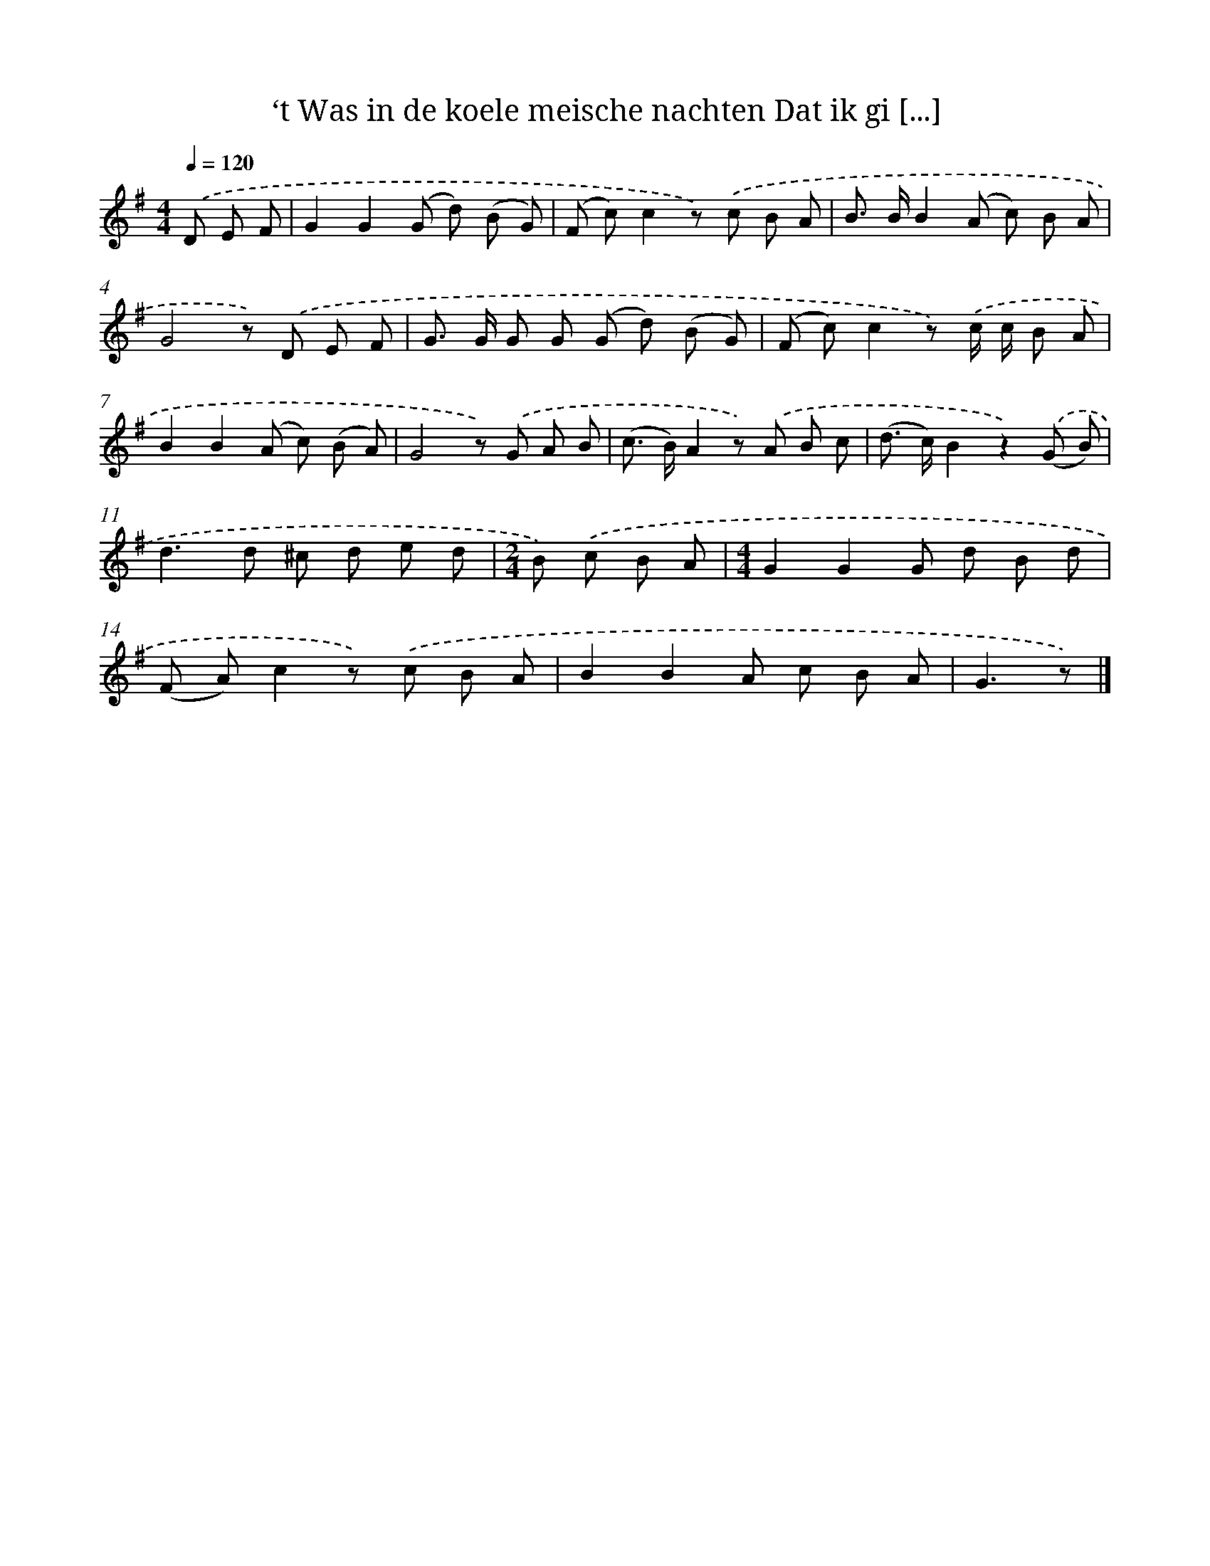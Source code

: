 X: 9399
T: ‘t Was in de koele meische nachten Dat ik gi [...]
%%abc-version 2.0
%%abcx-abcm2ps-target-version 5.9.1 (29 Sep 2008)
%%abc-creator hum2abc beta
%%abcx-conversion-date 2018/11/01 14:36:56
%%humdrum-veritas 2001392381
%%humdrum-veritas-data 447963784
%%continueall 1
%%barnumbers 0
L: 1/8
M: 4/4
Q: 1/4=120
K: G clef=treble
.('D E F [I:setbarnb 1]|
G2G2(G d) (B G) |
(F c)c2z) .('c B A |
B> BB2(A c) B A |
G4z) .('D E F |
G> G G G (G d) (B G) |
(F c)c2z) .('c/ c/ B A |
B2B2(A c) (B A) |
G4z) .('G A B |
(c> B)A2z) .('A B c |
(d> c)B2z2).('(G B) |
d2>d2 ^c d e d |
[M:2/4]B) .('c B A |
[M:4/4]G2G2G d B d |
(F A)c2z) .('c B A |
B2B2A c B A |
G3z) |]
